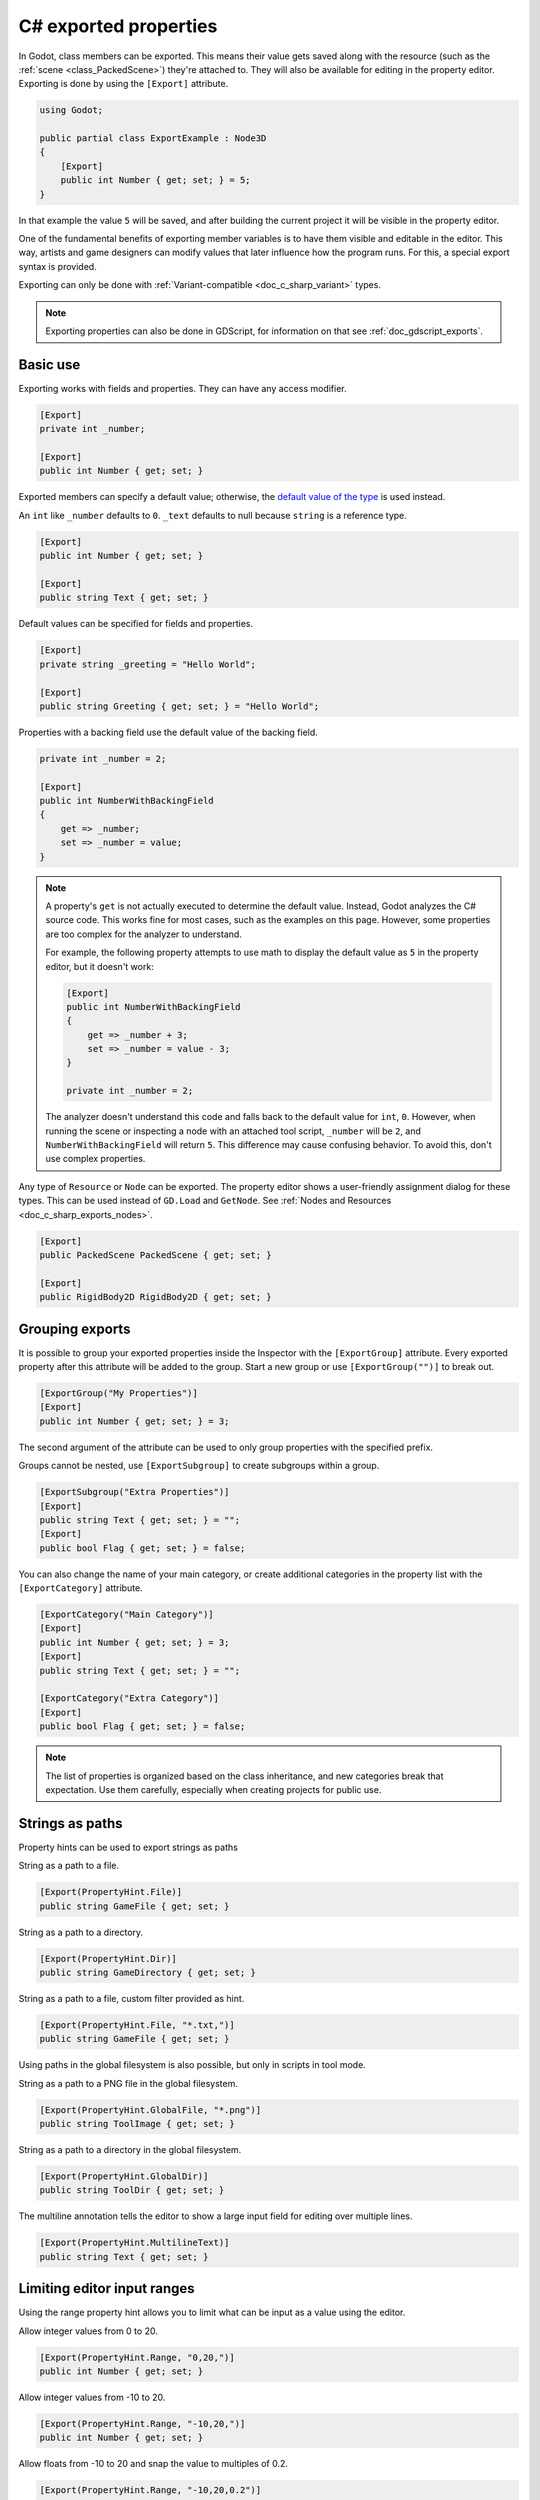 .. _doc_c_sharp_exports:

C# exported properties
======================

In Godot, class members can be exported. This means their value gets saved along
with the resource (such as the :ref:`scene <class_PackedScene>`) they're
attached to. They will also be available for editing in the property editor.
Exporting is done by using the ``[Export]`` attribute.

.. code-block:: csharp

    using Godot;

    public partial class ExportExample : Node3D
    {
        [Export]
        public int Number { get; set; } = 5;
    }

In that example the value ``5`` will be saved, and after building the current project
it will be visible in the property editor.

One of the fundamental benefits of exporting member variables is to have
them visible and editable in the editor. This way, artists and game designers
can modify values that later influence how the program runs. For this, a
special export syntax is provided.

Exporting can only be done with :ref:`Variant-compatible <doc_c_sharp_variant>` types.

.. note::

    Exporting properties can also be done in GDScript, for information on that
    see :ref:`doc_gdscript_exports`.

Basic use
---------

Exporting works with fields and properties. They can have any access modifier.

.. code-block:: csharp

    [Export]
    private int _number;

    [Export]
    public int Number { get; set; }

Exported members can specify a default value; otherwise, the `default value of the type <https://learn.microsoft.com/en-us/dotnet/csharp/language-reference/builtin-types/default-values>`_ is used instead.

An ``int`` like ``_number`` defaults to ``0``. ``_text`` defaults to null
because ``string`` is a reference type.

.. code-block:: csharp

    [Export]
    public int Number { get; set; }

    [Export]
    public string Text { get; set; }

Default values can be specified for fields and properties.

.. code-block:: csharp

    [Export]
    private string _greeting = "Hello World";

    [Export]
    public string Greeting { get; set; } = "Hello World";

Properties with a backing field use the default value of the backing field.

.. code-block:: csharp

    private int _number = 2;

    [Export]
    public int NumberWithBackingField
    {
        get => _number;
        set => _number = value;
    }

.. note::

    A property's ``get`` is not actually executed to determine the default
    value. Instead, Godot analyzes the C# source code. This works fine for most
    cases, such as the examples on this page. However, some properties are too
    complex for the analyzer to understand.

    For example, the following property attempts to use math to display the
    default value as ``5`` in the property editor, but it doesn't work:

    .. code-block:: csharp

        [Export]
        public int NumberWithBackingField
        {
            get => _number + 3;
            set => _number = value - 3;
        }

        private int _number = 2;

    The analyzer doesn't understand this code and falls back to the default
    value for ``int``, ``0``. However, when running the scene or inspecting a
    node with an attached tool script, ``_number`` will be ``2``, and
    ``NumberWithBackingField`` will return ``5``. This difference may cause
    confusing behavior. To avoid this, don't use complex properties.

Any type of ``Resource`` or ``Node`` can be exported. The property editor shows
a user-friendly assignment dialog for these types. This can be used instead of
``GD.Load`` and ``GetNode``. See :ref:`Nodes and Resources <doc_c_sharp_exports_nodes>`.

.. code-block:: csharp

    [Export]
    public PackedScene PackedScene { get; set; }

    [Export]
    public RigidBody2D RigidBody2D { get; set; }

Grouping exports
----------------

It is possible to group your exported properties inside the Inspector with the ``[ExportGroup]``
attribute. Every exported property after this attribute will be added to the group. Start a new
group or use ``[ExportGroup("")]`` to break out.

.. code-block:: csharp

    [ExportGroup("My Properties")]
    [Export]
    public int Number { get; set; } = 3;

The second argument of the attribute can be used to only group properties with the specified prefix.

Groups cannot be nested, use ``[ExportSubgroup]`` to create subgroups within a group.

.. code-block:: csharp

    [ExportSubgroup("Extra Properties")]
    [Export]
    public string Text { get; set; } = "";
    [Export]
    public bool Flag { get; set; } = false;

You can also change the name of your main category, or create additional categories in the property
list with the ``[ExportCategory]`` attribute.

.. code-block:: csharp

    [ExportCategory("Main Category")]
    [Export]
    public int Number { get; set; } = 3;
    [Export]
    public string Text { get; set; } = "";

    [ExportCategory("Extra Category")]
    [Export]
    public bool Flag { get; set; } = false;

.. note::

    The list of properties is organized based on the class inheritance, and new categories break
    that expectation. Use them carefully, especially when creating projects for public use.

Strings as paths
----------------

Property hints can be used to export strings as paths

String as a path to a file.

.. code-block:: csharp

    [Export(PropertyHint.File)]
    public string GameFile { get; set; }

String as a path to a directory.

.. code-block:: csharp

    [Export(PropertyHint.Dir)]
    public string GameDirectory { get; set; }

String as a path to a file, custom filter provided as hint.

.. code-block:: csharp

    [Export(PropertyHint.File, "*.txt,")]
    public string GameFile { get; set; }

Using paths in the global filesystem is also possible,
but only in scripts in tool mode.

String as a path to a PNG file in the global filesystem.

.. code-block:: csharp

    [Export(PropertyHint.GlobalFile, "*.png")]
    public string ToolImage { get; set; }

String as a path to a directory in the global filesystem.

.. code-block:: csharp

    [Export(PropertyHint.GlobalDir)]
    public string ToolDir { get; set; }

The multiline annotation tells the editor to show a large input
field for editing over multiple lines.

.. code-block:: csharp

    [Export(PropertyHint.MultilineText)]
    public string Text { get; set; }

Limiting editor input ranges
----------------------------

Using the range property hint allows you to limit what can be
input as a value using the editor.

Allow integer values from 0 to 20.

.. code-block:: csharp

    [Export(PropertyHint.Range, "0,20,")]
    public int Number { get; set; }

Allow integer values from -10 to 20.

.. code-block:: csharp

    [Export(PropertyHint.Range, "-10,20,")]
    public int Number { get; set; }

Allow floats from -10 to 20 and snap the value to multiples of 0.2.

.. code-block:: csharp

    [Export(PropertyHint.Range, "-10,20,0.2")]
    public float Number { get; set; }

If you add the hints "or_greater" and/or "or_less" you can go above
or below the limits when adjusting the value by typing it instead of using
the slider.

.. code-block:: csharp

    [Export(PropertyHint.Range, "0,100,1,or_greater,or_less")]
    public int Number { get; set; }

Floats with easing hint
-----------------------

Display a visual representation of the 'ease()' function
when editing.

.. code-block:: csharp

    [Export(PropertyHint.ExpEasing)]
    public float TransitionSpeed { get; set; }

Colors
------

Regular color given as red-green-blue-alpha value.

.. code-block:: csharp

    [Export]
    public Color Color { get; set; }

Color given as red-green-blue value (alpha will always be 1).

.. code-block:: csharp

    [Export(PropertyHint.ColorNoAlpha)]
    public Color Color { get; set; }

.. _doc_c_sharp_exports_nodes:

Nodes
-----

Since Godot 4.0, nodes can be directly exported without having to use NodePaths.

.. code-block:: csharp

    [Export]
    public Node Node { get; set; }

Custom node classes can also be used, see :ref:`doc_c_sharp_global_classes`.

Exporting NodePaths like in Godot 3.x is still possible, in case you need it:

.. code-block:: csharp

    [Export]
    public NodePath NodePath { get; set; }

    public override void _Ready()
    {
        var node = GetNode(NodePath);
    }

Resources
---------

.. code-block:: csharp

    [Export]
    public Resource Resource { get; set; }

In the Inspector, you can then drag and drop a resource file
from the FileSystem dock into the variable slot.

Opening the inspector dropdown may result in an
extremely long list of possible classes to create, however.
Therefore, if you specify a type derived from Resource such as:

.. code-block:: csharp

    [Export]
    public AnimationNode AnimationNode { get; set; }

The drop-down menu will be limited to AnimationNode and all
its inherited classes. Custom resource classes can also be used,
see :ref:`doc_c_sharp_global_classes`.

It must be noted that even if the script is not being run while in the
editor, the exported properties are still editable. This can be used
in conjunction with a :ref:`script in "tool" mode <doc_gdscript_tool_mode>`.

Exporting bit flags
-------------------

Members whose type is an enum with the ``[Flags]`` attribute can be exported and
their values are limited to the members of the enum type.
The editor will create a widget in the Inspector, allowing to select none, one,
or multiple of the enum members. The value will be stored as an integer.

A flags enum uses powers of 2 for the values of the enum members. Members that
combine multiple flags using logical OR (``|``) are also possible.

.. code-block:: csharp

    [Flags]
    public enum MyEnum
    {
        Fire = 1 << 1,
        Water = 1 << 2,
        Earth = 1 << 3,
        Wind = 1 << 4,

        FireAndWater = Fire | Water,
    }

    [Export]
    public SpellElements MySpellElements { get; set; }

Integers used as bit flags can store multiple ``true``/``false`` (boolean)
values in one property. By using the ``Flags`` property hint, any of the given
flags can be set from the editor.

.. code-block:: csharp

    [Export(PropertyHint.Flags, "Fire,Water,Earth,Wind")]
    public int SpellElements { get; set; } = 0;

You must provide a string description for each flag. In this example, ``Fire``
has value 1, ``Water`` has value 2, ``Earth`` has value 4 and ``Wind``
corresponds to value 8. Usually, constants should be defined accordingly (e.g.
``private const int ElementWind = 8`` and so on).

You can add explicit values using a colon:

.. code-block:: csharp

    [Export(PropertyHint.Flags, "Self:4,Allies:8,Foes:16")]
    public int SpellTargets { get; set; } = 0;

Only power of 2 values are valid as bit flags options. The lowest allowed value
is 1, as 0 means that nothing is selected. You can also add options that are a
combination of other flags:

.. code-block:: csharp

    [Export(PropertyHint.Flags, "Self:4,Allies:8,Self and Allies:12,Foes:16")]
    public int SpellTargets { get; set; } = 0;

Export annotations are also provided for the physics and render layers defined in the project settings.

.. code-block:: csharp

    [Export(PropertyHint.Layers2DPhysics)]
    public uint Layers2DPhysics { get; set; }
    [Export(PropertyHint.Layers2DRender)]
    public uint Layers2DRender { get; set; }
    [Export(PropertyHint.Layers3DPhysics)]
    public uint Layers3DPhysics { get; set; }
    [Export(PropertyHint.Layers3DRender)]
    public uint Layers3DRender { get; set; }

Using bit flags requires some understanding of bitwise operations.
If in doubt, use boolean variables instead.

Exporting enums
---------------

Members whose type is an enum can be exported and their values are limited to the members
of the enum type. The editor will create a widget in the Inspector, enumerating the
following as "Thing 1", "Thing 2", "Another Thing". The value will be stored as an integer.

.. code-block:: csharp

    public enum MyEnum
    {
        Thing1,
        Thing2,
        AnotherThing = -1,
    }

    [Export]
    public MyEnum MyEnum { get; set; }

Integer and string members can also be limited to a specific list of values using the
``[Export]`` annotation with the ``PropertyHint.Enum`` hint.
The editor will create a widget in the Inspector, enumerating the following as Warrior,
Magician, Thief. The value will be stored as an integer, corresponding to the index
of the selected option (i.e. ``0``, ``1``, or ``2``).

.. code-block:: csharp

    [Export(PropertyHint.Enum, "Warrior,Magician,Thief")]
    public int CharacterClass { get; set; };

You can add explicit values using a colon:

.. code-block:: csharp

    [Export(PropertyHint.Enum, "Slow:30,Average:60,Very Fast:200")]
    public int CharacterSpeed { get; set; }

If the type is ``string``, the value will be stored as a string.

.. code-block:: csharp

    [Export(PropertyHint.Enum, "Rebecca,Mary,Leah")]
    public string CharacterName { get; set; }

If you want to set an initial value, you must specify it explicitly:

.. code-block:: csharp

    [Export(PropertyHint.Enum, "Rebecca,Mary,Leah")]
    public string CharacterName { get; set; } = "Rebecca";

Exporting collections
---------------------

As explained in the :ref:`C# Variant <doc_c_sharp_variant>` documentation, only
certain C# arrays and the collection types defined in the ``Godot.Collections``
namespace are Variant-compatible, therefore, only those types can be exported.

Exporting Godot arrays
^^^^^^^^^^^^^^^^^^^^^^

.. code-block:: csharp

    [Export]
    public Godot.Collections.Array Array { get; set; }

Using the generic ``Godot.Collections.Array<T>`` allows specifying the type of the
array elements, which will be used as a hint for the editor. The Inspector will
restrict the elements to the specified type.

.. code-block:: csharp

    [Export]
    public Godot.Collections.Array<string> Array { get; set; }

The default value of Godot arrays is null. A different default can be specified:

.. code-block:: csharp

    [Export]
    public Godot.Collections.Array<string> CharacterNames { get; set; } = new Godot.Collections.Array<string>
    {
        "Rebecca",
        "Mary",
        "Leah",
    };

Arrays with specified types which inherit from resource can be set by
drag-and-dropping multiple files from the FileSystem dock.

.. code-block:: csharp

    [Export]
    public Godot.Collections.Array<Texture> Textures { get; set; }

    [Export]
    public Godot.Collections.Array<PackedScene> Scenes { get; set; }

Exporting Godot dictionaries
^^^^^^^^^^^^^^^^^^^^^^^^^^^^

.. code-block:: csharp

    [Export]
    public Godot.Collections.Dictionary Dictionary { get; set; }

Using the generic ``Godot.Collections.Dictionary<TKey, TValue>`` allows specifying
the types of the key and value elements of the dictionary.

.. note::

    Typed dictionaries are currently unsupported in the Godot editor, so
    the Inspector will not restrict the types that can be assigned, potentially
    resulting in runtime exceptions.

.. code-block:: csharp

    [Export]
    public Godot.Collections.Dictionary<string, int> Dictionary { get; set; }

The default value of Godot dictionaries is null. A different default can be specified:

.. code-block:: csharp

    [Export]
    public Godot.Collections.Dictionary<string, int> CharacterLives { get; set; } = new Godot.Collections.Dictionary<string, int>
    {
        ["Rebecca"] = 10,
        ["Mary"] = 42,
        ["Leah"] = 0,
    };

Exporting C# arrays
^^^^^^^^^^^^^^^^^^^

C# arrays can exported as long as the element type is a :ref:`Variant-compatible <doc_c_sharp_variant>` type.

.. code-block:: csharp

    [Export]
    public Vector3[] Vectors { get; set; }

    [Export]
    public NodePath[] NodePaths { get; set; }

The default value of C# arrays is null. A different default can be specified:

.. code-block:: csharp

    [Export]
    public Vector3[] Vectors { get; set; } = new Vector3[]
    {
        new Vector3(1, 2, 3),
        new Vector3(3, 2, 1),
    }

Setting exported variables from a tool script
---------------------------------------------

When changing an exported variable's value from a script in
:ref:`doc_gdscript_tool_mode`, the value in the inspector won't be updated
automatically. To update it, call
:ref:`NotifyPropertyListChanged() <class_Object_method_notify_property_list_changed>`
after setting the exported variable's value.

Advanced exports
----------------

Not every type of export can be provided on the level of the language itself to
avoid unnecessary design complexity. The following describes some more or less
common exporting features which can be implemented with a low-level API.

Before reading further, you should get familiar with the way properties are
handled and how they can be customized with
:ref:`_Set() <class_Object_private_method__set>`,
:ref:`_Get() <class_Object_private_method__get>`, and
:ref:`_GetPropertyList() <class_Object_private_method__get_property_list>` methods as
described in :ref:`doc_accessing_data_or_logic_from_object`.

.. seealso:: For binding properties using the above methods in C++, see
             :ref:`doc_binding_properties_using_set_get_property_list`.

.. warning:: The script must operate in the ``tool`` mode so the above methods
             can work from within the editor.
